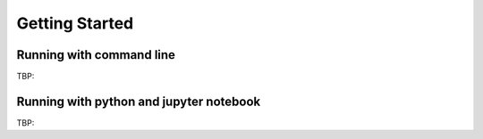 .. _sec-getting_started:

=======================================
Getting Started
=======================================


Running with command line 
-------------------------

TBP:

Running with python and jupyter notebook
----------------------------------------

TBP:






